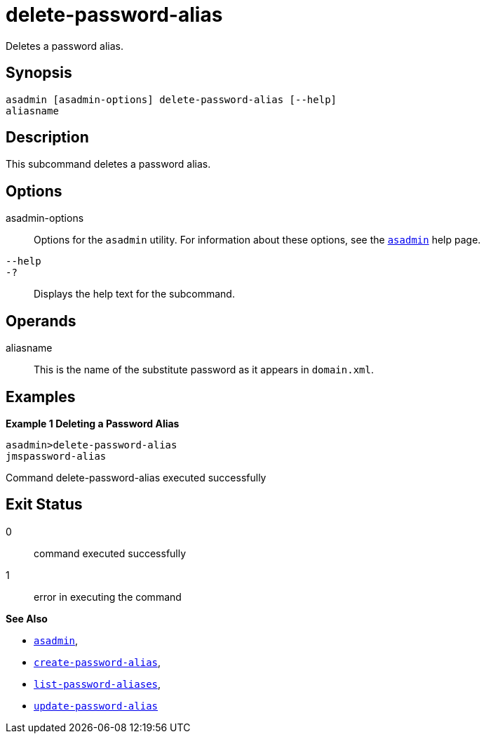 [[delete-password-alias]]
= delete-password-alias

Deletes a password alias.

[[synopsis]]
== Synopsis

[source,shell]
----
asadmin [asadmin-options] delete-password-alias [--help]
aliasname
----

[[description]]
== Description

This subcommand deletes a password alias.

[[options]]
== Options

asadmin-options::
  Options for the `asadmin` utility. For information about these options, see the xref:Technical Documentation/Payara Server Documentation/Command Reference/asadmin.adoc#asadmin-1m[`asadmin`] help page.
`--help`::
`-?`::
  Displays the help text for the subcommand.

[[operands]]
== Operands

aliasname::
  This is the name of the substitute password as it appears in
  `domain.xml`.

[[examples]]
== Examples

*Example 1 Deleting a Password Alias*

[source,shell]
----
asadmin>delete-password-alias
jmspassword-alias
----

Command delete-password-alias executed successfully

[[exit-status]]
== Exit Status

0::
  command executed successfully
1::
  error in executing the command

*See Also*

* xref:Technical Documentation/Payara Server Documentation/Command Reference/asadmin.adoc#asadmin-1m[`asadmin`],
* xref:Technical Documentation/Payara Server Documentation/Command Reference/create-password-alias.adoc#create-password-alias[`create-password-alias`],
* xref:Technical Documentation/Payara Server Documentation/Command Reference/list-password-aliases.adoc#list-password-aliases[`list-password-aliases`],
* xref:Technical Documentation/Payara Server Documentation/Command Reference/update-password-alias.adoc#update-password-alias[`update-password-alias`]


